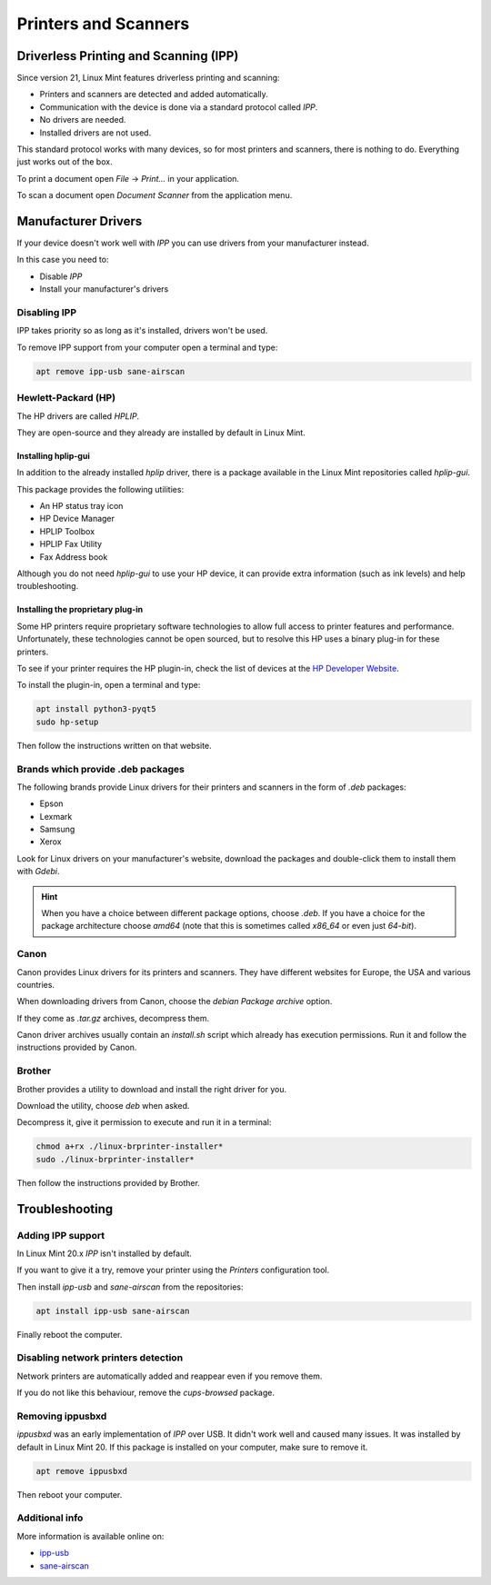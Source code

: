 
#####################
Printers and Scanners
#####################

Driverless Printing and Scanning (IPP)
======================================

Since version 21, Linux Mint features driverless printing and scanning:

- Printers and scanners are detected and added automatically.
- Communication with the device is done via a standard protocol called `IPP`.
- No drivers are needed.
- Installed drivers are not used.

This standard protocol works with many devices, so for most printers and scanners, there is nothing to do. Everything just works out of the box.

To print a document open `File` -> `Print...` in your application.

To scan a document open `Document Scanner` from the application menu.

Manufacturer Drivers
====================

If your device doesn't work well with `IPP` you can use drivers from your manufacturer instead.

In this case you need to:

- Disable `IPP`
- Install your manufacturer's drivers

Disabling IPP
-------------

IPP takes priority so as long as it's installed, drivers won't be used.

To remove IPP support from your computer open a terminal and type:

.. code-block:: bash

	apt remove ipp-usb sane-airscan

Hewlett-Packard (HP)
--------------------

The HP drivers are called `HPLIP`.

They are open-source and they already are installed by default in Linux Mint.

Installing hplip-gui
~~~~~~~~~~~~~~~~~~~~

In addition to the already installed `hplip` driver, there is a package available in the Linux Mint repositories called `hplip-gui`.

This package provides the following utilities:

- An HP status tray icon
- HP Device Manager
- HPLIP Toolbox
- HPLIP Fax Utility
- Fax Address book

Although you do not need `hplip-gui` to use your HP device, it can provide extra information (such as ink levels) and help troubleshooting.

Installing the proprietary plug-in
~~~~~~~~~~~~~~~~~~~~~~~~~~~~~~~~~~

Some HP printers require proprietary software technologies to allow full access to printer features and performance. Unfortunately, these technologies cannot be open sourced, but to resolve this HP uses a binary plug-in for these printers.

To see if your printer requires the HP plugin-in, check the list of devices at the `HP Developer Website <https://developers.hp.com/hp-linux-imaging-and-printing/binary_plugin.html>`_.

To install the plugin-in, open a terminal and type:

.. code-block:: bash

	apt install python3-pyqt5
	sudo hp-setup

Then follow the instructions written on that website.

Brands which provide .deb packages
----------------------------------

The following brands provide Linux drivers for their printers and scanners in the form of `.deb` packages:

- Epson
- Lexmark
- Samsung
- Xerox

Look for Linux drivers on your manufacturer's website, download the packages and double-click them to install them with `Gdebi`.

.. hint::

	When you have a choice between different package options, choose `.deb`. If you have a choice for the package architecture choose `amd64` (note that this is sometimes called `x86_64` or even just `64-bit`).

Canon
-----

Canon provides Linux drivers for its printers and scanners. They have different websites for Europe, the USA and various countries.

When downloading drivers from Canon, choose the `debian Package archive` option.

If they come as `.tar.gz` archives, decompress them.

Canon driver archives usually contain an `install.sh` script which already has execution permissions. Run it and follow the instructions provided by Canon.

Brother
-------

Brother provides a utility to download and install the right driver for you.

Download the utility, choose `deb` when asked.

Decompress it, give it permission to execute and run it in a terminal:

.. code-block:: bash

	chmod a+rx ./linux-brprinter-installer*
	sudo ./linux-brprinter-installer*

Then follow the instructions provided by Brother.

Troubleshooting
===============

Adding IPP support
------------------

In Linux Mint 20.x `IPP` isn't installed by default.

If you want to give it a try, remove your printer using the `Printers` configuration tool.

Then install `ipp-usb` and `sane-airscan` from the repositories:

.. code-block:: bash

	apt install ipp-usb sane-airscan

Finally reboot the computer.

Disabling network printers detection
------------------------------------

Network printers are automatically added and reappear even if you remove them.

If you do not like this behaviour, remove the `cups-browsed` package.

Removing ippusbxd
-----------------

`ippusbxd` was an early implementation of `IPP` over USB. It didn't work well and caused many issues. It was installed by default in Linux Mint 20. If this package is installed on your computer, make sure to remove it.

.. code-block:: bash

	apt remove ippusbxd

Then reboot your computer.

Additional info
---------------

More information is available online on:

- `ipp-usb <https://github.com/OpenPrinting/ipp-usb>`_
- `sane-airscan <https://github.com/alexpevzner/sane-airscan>`_
